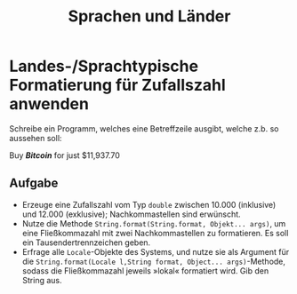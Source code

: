 #+title: Sprachen und Länder
* Landes-/Sprachtypische Formatierung für Zufallszahl anwenden
Schreibe ein Programm, welches eine Betreffzeile ausgibt, welche z.b. so aussehen soll:
#+begin_verse
Buy */Bitcoin/* for just $11,937.70
#+end_verse
** Aufgabe
+ Erzeuge eine Zufallszahl vom Typ ~double~ zwischen 10.000 (inklusive) und 12.000 (exklusive); Nachkommastellen sind erwünscht.
+ Nutze die Methode ~String.format(String.format, Objekt... args)~, um eine Fließkommazahl mit zwei Nachkommastellen zu formatieren. Es soll ein Tausendertrennzeichen geben.
+ Erfrage alle ~Locale~-Objekte des Systems, und nutze sie als Argument für die ~String.format(Locale l,String format, Object... args)~-Methode, sodass die Fließkommazahl jeweils »lokal« formatiert wird. Gib den String aus.
